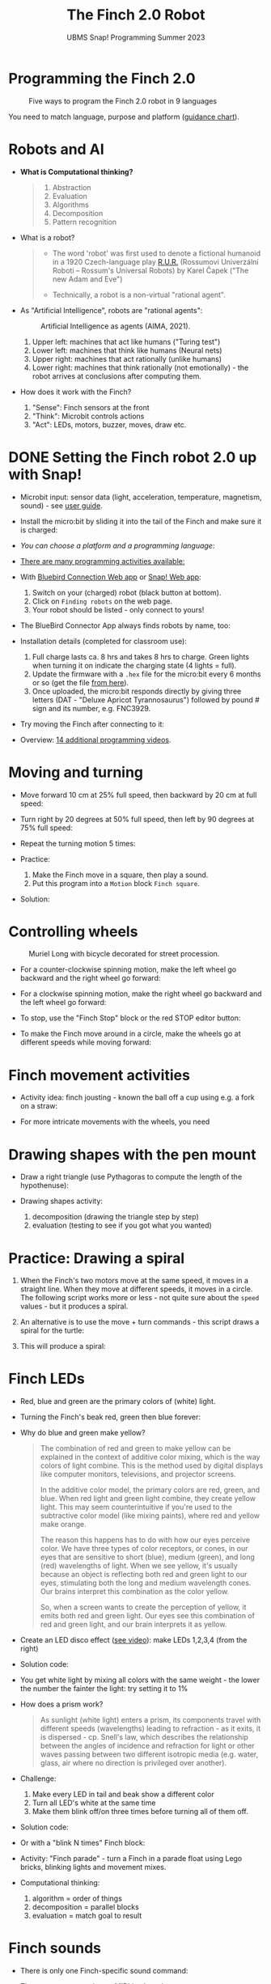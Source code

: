 #+title: The Finch 2.0 Robot
#+subtitle: UBMS Snap! Programming Summer 2023
#+options: toc:nil num:nil ^:nil
#+startup: overview hideblocks indent inlineimages
#+property: header-args:python :results output :noweb yes
* Programming the Finch 2.0
#+attr_latex: :width 400px
#+caption: Five ways to program the Finch 2.0 robot in 9 languages
[[../img/finch_programming.png]]

You need to match language, purpose and platform ([[https://learn.birdbraintechnologies.com/software-guidance-chart/#finchrobot2][guidance chart]]).

* Robots and AI

- *What is Computational thinking?*
  #+begin_quote
  1) Abstraction
  2) Evaluation
  3) Algorithms
  4) Decomposition
  5) Pattern recognition
  #+end_quote

- What is a robot?
  #+begin_quote
  [[../img/finch_robot.png]]
  - The word 'robot' was first used to denote a fictional humanoid in
    a 1920 Czech-language play [[https://en.wikipedia.org/wiki/R.U.R.][R.U.R.]] (Rossumovi Univerzální Roboti –
    Rossum's Universal Robots) by Karel Čapek ("The new Adam and Eve")

  - Technically, a robot is a non-virtual "rational agent".
  #+end_quote

- As "Artificial Intelligence", robots are "rational agents":
  #+attr_latex: :width 400px
  #+caption: Artificial Intelligence as agents (AIMA, 2021).
  [[../img/agents.png]]
  1) Upper left: machines that act like humans ("Turing test")
  2) Lower left: machines that think like humans (Neural nets)
  3) Upper right: machines that act rationally (unlike humans)
  4) Lower right: machines that think rationally (not emotionally) -
     the robot arrives at conclusions after computing them.

- How does it work with the Finch?
  [[../img/finch_robot1.png]]
  1) "Sense": Finch sensors at the front
  2) "Think": Microbit controls actions
  3) "Act": LEDs, motors, buzzer, moves, draw etc.

* DONE Setting the Finch robot 2.0 up with Snap!

- Microbit input: sensor data (light, acceleration, temperature,
  magnetism, sound) - see [[https://microbit.org/get-started/user-guide/overview/][user guide]].
  [[../img/microbit.png]]

- Install the micro:bit by sliding it into the tail of the Finch and
  make sure it is charged:
  #+attr_latex: :width 400px
  [[../img/finch_find_robots.png]]

- [[device (platform) and a language:][You can choose a platform and a programming language]]:
  #+attr_latex: :width 400px
  [[../img/finch_selection.png]]

- [[https://learn.birdbraintechnologies.com/finch/snap/][There are many programming activities available:]]
  #+attr_latex: :width 400px
  [[../img/finch_windows_snap.png]]

- With [[https://learn.birdbraintechnologies.com/downloads/installers/BlueBirdConnector.msi][Bluebird Connection Web app]] or [[https://snap.birdbraintechnologies.com/][Snap! Web app]]:
  1) Switch on your (charged) robot (black button at bottom).
  2) Click on ~Finding robots~ on the web page.
  3) Your robot should be listed - only connect to yours!
  #+attr_latex: :width 400px
  [[../img/finch_find_robots.png]]

- The BlueBird Connector App always finds robots by name, too:
  #+attr_latex: :width 400px
  [[../img/finch_connect1.png]]
  [[../img/finch_connect2.png]]

- Installation details (completed for classroom use):
  1) Full charge lasts ca. 8 hrs and takes 8 hrs to charge. Green
     lights when turning it on indicate the charging state (4 lights =
     full).
  2) Update the firmware with a ~.hex~ file for the micro:bit every 6
     months or so (get the file [[https://learn.birdbraintechnologies.com/downloads/installers/BBTFirmware.hex][from here]]).
  3) Once uploaded, the micro:bit responds directly by giving three
     letters (DAT - "Deluxe Apricot Tyrannosaurus") followed by
     pound # sign and its number, e.g. FNC3929.

- Try moving the Finch after connecting to it:
  [[../img/finch_move.png]]

- Overview: [[https://learn.birdbraintechnologies.com/finch/snap/program/1-14][14 additional programming videos]].

* Moving and turning
#+attr_latex: :width 400px
[[../img/finch_angles.png]]

- Move forward 10 cm at 25% full speed, then backward by 20 cm at full
  speed:
  [[../img/finch_moving.png]]

- Turn right by 20 degrees at 50% full speed, then left by 90 degrees
  at 75% full speed:
  [[../img/finch_turning.png]]

- Repeat the turning motion 5 times:
  [[../img/finch_repeat.png]]

- Practice:
  1) Make the Finch move in a square, then play a sound.
  2) Put this program into a ~Motion~ block ~Finch square~.

- Solution:
  #+begin_quote
  [[../img/finch_square.png]]
  #+end_quote

* Controlling wheels
#+attr_latex: :width 400px
#+caption: Muriel Long with bicycle decorated for street procession.
[[../img/wheels.jpg]]

- For a counter-clockwise spinning motion, make the left wheel go
  backward and the right wheel go forward:
  [[../img/finch_spin_left.png]]

- For a clockwise spinning motion, make the right wheel go backward
  and the left wheel go forward:
  [[../img/finch_spin_right.png]]

- To stop, use the "Finch Stop" block or the red STOP editor button:
  [[../img/finch_wait_spin.png]]

- To make the Finch move around in a circle, make the wheels go at
  different speeds while moving forward:
  [[../img/finch_circle.png]]

* Finch movement activities

- Activity idea: finch jousting - known the ball off a cup using
  e.g. a fork on a straw:
  #+attr_latex: :width 400px
  [[../img/finch_jousting.png]]

- For more intricate movements with the wheels, you need 
  
* Drawing shapes with the pen mount

- Draw a right triangle (use Pythagoras to compute the length of the
  hypothenuse):
  [[../img/finch_right_triangle.png]]

- Drawing shapes activity:
  1) decomposition (drawing the triangle step by step)
  2) evaluation (testing to see if you got what you wanted)

* Practice: Drawing a spiral

1) When the Finch's two motors move at the same speed, it moves in a
   straight line. When they move at different speeds, it moves in a
   circle. The following script works more or less - not quite sure
   about the ~speed~ values - but it produces a spiral.
   #+begin_quote
   #+attr_html: :width 200px
   [[../img/finch_spiral1.jpg]] [[../img/finch_spiral_code1.png]]
   #+end_quote
   
3) An alternative is to use the move + turn commands - this script
   draws a spiral for the turtle:
   #+begin_quote
   #+attr_html: :width 210px
   [[../img/finch_spiral_turtle.png]] [[../img/finch_spiral_turtle_code.png]]
   #+end_quote

4) This will produce a spiral:
   #+begin_quote
   #+attr_html: :width 200px
   [[../img/finch_spiral.jpg]] [[../img/finch_spiral_code.png]]
   #+end_quote

* Finch LEDs 
#+attr_latex: :width 200px
[[../img/finch_rgb.png]]

- Red, blue and green are the primary colors of (white) light.

- Turning the Finch's beak red, green then blue forever:
  #+attr_latex: :width 400px
  [[../img/finch_rgb_forever.png]]

- Why do blue and green make yellow?
  #+begin_quote
  The combination of red and green to make yellow can be explained in
  the context of additive color mixing, which is the way colors of
  light combine. This is the method used by digital displays like
  computer monitors, televisions, and projector screens.

  In the additive color model, the primary colors are red, green, and
  blue. When red light and green light combine, they create yellow
  light. This may seem counterintuitive if you're used to the
  subtractive color model (like mixing paints), where red and yellow
  make orange.

  The reason this happens has to do with how our eyes perceive
  color. We have three types of color receptors, or cones, in our eyes
  that are sensitive to short (blue), medium (green), and long (red)
  wavelengths of light. When we see yellow, it's usually because an
  object is reflecting both red and green light to our eyes,
  stimulating both the long and medium wavelength cones. Our brains
  interpret this combination as the color yellow.

  So, when a screen wants to create the perception of yellow, it emits
  both red and green light. Our eyes see this combination of red and
  green light, and our brain interprets it as yellow.
  #+end_quote

- Create an LED disco effect ([[https://drive.google.com/file/d/1ktyLvQTbW9WwVLbVJkrksWgp6yOqHJc3/view?usp=sharing][see video]]): make LEDs 1,2,3,4 (from the
  right)

- Solution code:
  #+attr_latex: :width 400px
  [[../img/finch_led_disco.png]]

- You get white light by mixing all colors with the same weight - the
  lower the number the fainter the light: try setting it to 1%
  #+attr_latex: :width 400px
  [[../img/finch_led_white.png]]

- How does a prism work?
  #+begin_quote
  As sunlight (white light) enters a prism, its components travel with
  different speeds (wavelengths) leading to refraction - as it exits,
  it is dispersed - cp. Snell's law, which describes the relationship
  between the angles of incidence and refraction for light or other
  waves passing between two different isotropic media (e.g. water,
  glass, air where no direction is privileged over another).
  #+end_quote

- Challenge:
  1) Make every LED in tail and beak show a different color
  2) Turn all LED's white at the same time
  3) Make them blink off/on three times before turning all of them
     off.

- Solution code:
  #+attr_latex: :width 400px
  [[../img/finch_led_challenge.png]]

- Or with a "blink N times" Finch block:
  #+attr_latex: :width 400px
  [[../img/finch_led_challenge_block.png]] [[../img/finch_blink.png]]

- Activity: "Finch parade" - turn a Finch in a parade float using
  Lego bricks, blinking lights and movement mixes.

- Computational thinking:
  1) algorithm = order of things
  2) decomposition = parallel blocks
  3) evaluation = match goal to result

* Finch sounds
#+attr_latex: :width 400px
[[../img/soundFinch.png]]

- There is only one Finch-specific sound command:
  #+attr_latex: :width 250px
  [[../img/finch_play_sound.png]]
  
- The notes corresponds to a MIDI keyboard:
  #+attr_latex: :width 350px
  [[../img/finch_sound.png]]
  #+begin_quote
  A MIDI (Musical Instrument Digital Interface) keyboard is an
  electronic instrument that sends MIDI signals to other devices like
  computers, synthesizers, or drum machines. It doesn't produce sound
  itself but triggers sounds stored in digital devices. MIDI keyboards
  come in different sizes, can have additional control features like
  pads and knobs, and usually connect via USB or MIDI cables. They are
  essential tools for digital music production and performance.
  #+end_quote

- Practice: create the 'Frere Jacques' with disco lights (for a video,
  see: [[https://tinyurl.com/frereJacquesDisco][tinyurl.com/frereJacquesDisco]]) - lyrics are here:
  [[https://tinyurl.com/BrotherJack][tinyurl.com/BrotherJack]].

- Solution ([[https://snap.berkeley.edu/project?username=birkenkrahe&projectname=Frere_Jacques][cloud file]]):
  #+attr_latex: :width 400px
  [[../img/frereJacquesDisco.png]]

- Challenge: make the Finch play the song and dance to it. Here is a
  fancy example, the "Finch chorus line" - https://youtu.be/qouVW_oVDPs

* Sensors: distance, lights, lines (numeric)
#+attr_latex: :width 400px
[[../img/finch_line.jpg]]

- The Finch can measure distance using the two sensors in front -
  click on this command to get the current reading:
  [[../img/finch_distance.png]]

- To continuously update the distance reading, use the output as the
  string in a ~say~ command and wrap it in a ~forever~ loop:
  [[../img/finch_distance_forever.png]]
  
- Data gathering mission: use the other blocks inside this code.
  [[../img/finch_left_light.png]]   [[../img/finch_right_light.png]]

- Sensor overview video on the [[https://learn.birdbraintechnologies.com/finch/snap/program/10-1][Snap/sensor programming page]] -
  especially for registering the minimum/maximum values.

- Practice: use the value of the light sensor as a dimmer for LED
  where the LED gets brighter in proportion to increasing light
  falling on one of the sensors.

- Write a script that turns the beak BLUE when the left, and RED when
  the right light sensor are covered.

- Solution:
  [[../img/finch_dimmer.png]]

- Modify the script to include that the beak goes GREEN when BOTH
  light sensors are covered.

- Solution:
  [[../img/finch_dimmer_RGB.png]]

* Sensors: buttons, orientation (Boolean)
#+attr_latex: :width 400px
[[../img/buttons.jpg]]

- Practice: write a script that shows a button "A" whenever the left
  A-button of the Finch is pressed, and a button "B" whenever the
  right B-button of the Finch is pressed.

- Solution:
  [[../img/abutton.png]]  [[../img/bbutton.png]]  

- Practice: write a script that plays the different sounds of a scale
  depending on the orientation of the Finch's beak, and try to play
  "Frère Jacques" with the Finch.

- Solution: the playing reminds me of the "bamboo Katana challenge" in
  "Ghost of Tsushima":
   [[../img/finch_orientation_scale.png]]

* TODO Compass, acceleration, sound, temperature (numeric)
* TODO Finch with Python - what changes?
#+attr_latex: :width 400px
[[../img/fpy_snap.png]]

- Different setup
- Different course (must register)

* TODO Play with the Finch robot remotely
#+attr_latex: :width 400px
[[../img/remoteFinch.png]]

- I will set up a server for remote Finch manipulation ([[https://www.youtube.com/playlist?list=PLPF7p1VM8NT8tcvIG18ALU5skugQ2W7C0][see here]]).

- Let me know if you want to test that for me in July/August.

- Instead of spending 150$ on a Finch + micro:bit you get to use the
  robot for free at a distance and also learn client/server computing.

- There is no guarantee that this will succeed (depends on local
  infrastructure/firewalls) but I'll give it a try.

- This is how it looks ([[https://youtu.be/5YMJP7RhJCk?t=1140][Finch Robot 2.0 Playground - 11/30/20]]).
